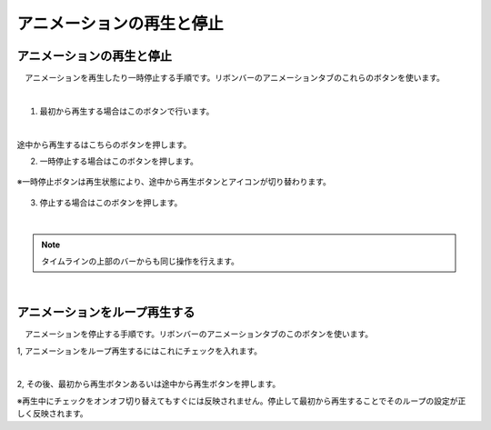 
#########################################
アニメーションの再生と停止
#########################################

.. index:: アニメーションを再生する（アニメーションプロジェクト）

アニメーションの再生と停止
===============================

　アニメーションを再生したり一時停止する手順です。リボンバーのアニメーションタブのこれらのボタンを使います。

.. image:: img/play_1.png
    :align: center

|

1. 最初から再生する場合はこのボタンで行います。

.. image:: img/play_2.png
    :align: center

|

.. |normalplay| image:: img/play_3.png

|normalplay| 途中から再生するはこちらのボタンを押します。

2. 一時停止する場合はこのボタンを押します。

.. figure:: img/play_4.png
    :align: center

    ※一時停止ボタンは再生状態により、途中から再生ボタンとアイコンが切り替わります。


3. 停止する場合はこのボタンを押します。

.. image:: img/play_5.png
    :align: center

|


.. |tlbarplay| image:: img/play_7.png

.. note::
    タイムラインの上部のバーからも同じ操作を行えます。
    |tlbarplay| 


|


.. index:: アニメーションをループ再生する（アニメーションプロジェクト）


アニメーションをループ再生する
===================================


　アニメーションを停止する手順です。リボンバーのアニメーションタブのこのボタンを使います。

1, アニメーションをループ再生するにはこれにチェックを入れます。

.. image:: img/play_6.png
    :align: center

|

2, その後、最初から再生ボタンあるいは途中から再生ボタンを押します。


※再生中にチェックをオンオフ切り替えてもすぐには反映されません。停止して最初から再生することでそのループの設定が正しく反映されます。
